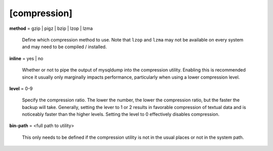 [compression]
*************

**method** = gzip | pigz | bzip | lzop | lzma

    Define which compression method to use. Note that ``lzop`` and
    ``lzma`` may not be available on every system and may need to be compiled
    / installed.

**inline** = yes | no

    Whether or not to pipe the output of mysqldump into the compression
    utility. Enabling this is recommended since it usually only marginally
    impacts performance, particularly when using a lower compression
    level.

**level** = 0-9

    Specify the compression ratio. The lower the number, the lower the
    compression ratio, but the faster the backup will take. Generally,
    setting the lever to 1 or 2 results in favorable compression of
    textual data and is noticeably faster than the higher levels.
    Setting the level to 0 effectively disables compression.

**bin-path** = <full path to utility>

    This only needs to be defined if the compression utility is not in the
    usual places or not in the system path.
